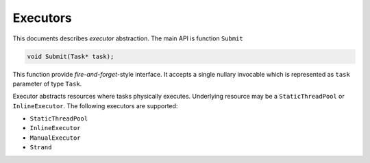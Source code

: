 Executors
=========

This documents describes *executor* abstraction. The main API is function ``Submit``

.. code:: c++

   void Submit(Task* task);

This function provide *fire-and-forget*-style interface. It accepts a single nullary invocable
which is represented as ``task`` parameter of type ``Task``.

Executor abstracts resources where tasks physically executes. Underlying resource may
be a ``StaticThreadPool`` or ``InlineExecutor``. The following executors are supported:

- ``StaticThreadPool``
- ``InlineExecutor``
- ``ManualExecutor``
- ``Strand``
